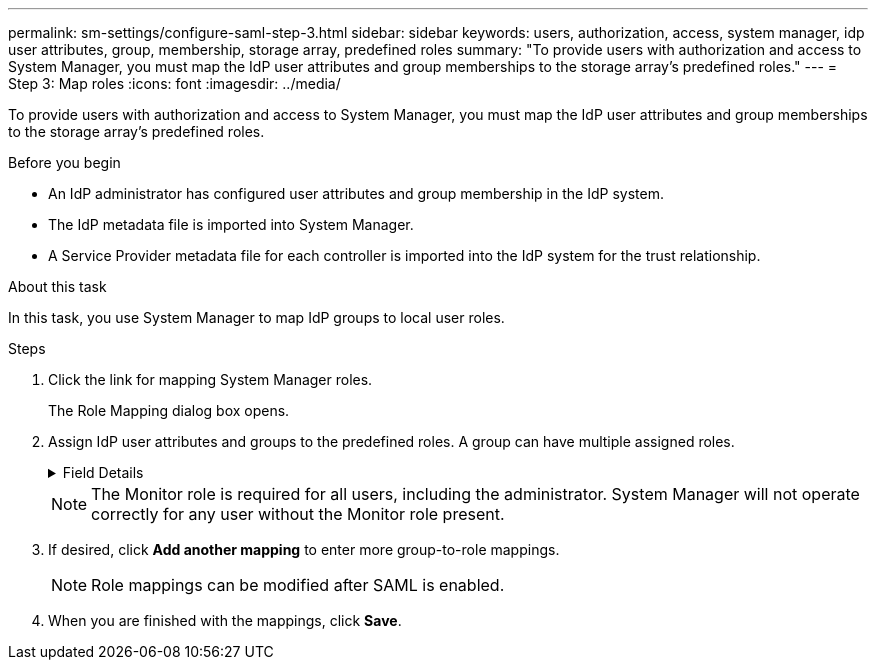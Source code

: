 ---
permalink: sm-settings/configure-saml-step-3.html
sidebar: sidebar
keywords: users, authorization, access, system manager, idp user attributes, group, membership, storage array, predefined roles
summary: "To provide users with authorization and access to System Manager, you must map the IdP user attributes and group memberships to the storage array’s predefined roles."
---
= Step 3: Map roles
:icons: font
:imagesdir: ../media/

[.lead]
To provide users with authorization and access to System Manager, you must map the IdP user attributes and group memberships to the storage array's predefined roles.

.Before you begin

* An IdP administrator has configured user attributes and group membership in the IdP system.
* The IdP metadata file is imported into System Manager.
* A Service Provider metadata file for each controller is imported into the IdP system for the trust relationship.

.About this task

In this task, you use System Manager to map IdP groups to local user roles.

.Steps

. Click the link for mapping System Manager roles.
+
The Role Mapping dialog box opens.

. Assign IdP user attributes and groups to the predefined roles. A group can have multiple assigned roles.
+
.Field Details
[%collapsible]

====
[cols="1a,3a",options="header"]
|===
| Setting| Description
2+a|
*Mappings*
a|
User Attribute
a|
Specify the attribute (for example, "member of") for the SAML group to be mapped.
a|
Attribute Value
a|
Specify the attribute value for the group to be mapped.
a|
Roles
a|
Click in the field and select one of the storage array's roles to be mapped to the Attribute. You must individually select each role you want to include. The Monitor role is required in combination with the other roles to log in to System Manager. The Security Admin role is also required for at least one group.    The mapped roles include the following permissions:

 ** *Storage admin* -- Full read/write access to the storage objects (for example, volumes and disk pools), but no access to the security configuration.
 ** *Security admin* -- Access to the security configuration in Access Management, certificate management, audit log management, and the ability to turn the legacy management interface (SYMbol) on or off.
 ** *Support admin* -- Access to all hardware resources on the storage array, failure data, MEL events, and controller firmware upgrades. No access to storage objects or the security configuration.
 ** *Monitor* -- Read-only access to all storage objects, but no access to the security configuration.
+
|===
====

+
[NOTE]
====
The Monitor role is required for all users, including the administrator. System Manager will not operate correctly for any user without the Monitor role present.
====

. If desired, click *Add another mapping* to enter more group-to-role mappings.
+
[NOTE]
====
Role mappings can be modified after SAML is enabled.
====

. When you are finished with the mappings, click *Save*.
